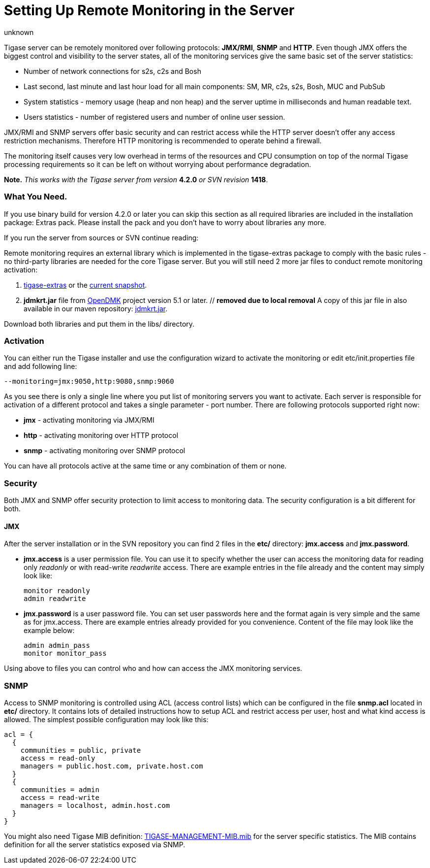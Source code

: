 [[setUpRemoteMonitoring]]
Setting Up Remote Monitoring in the Server
==========================================
:author: unknown
:version: v1.0
:date: 2010-04-06 21:18

Tigase server can be remotely monitored over following protocols: *JMX/RMI*, *SNMP* and *HTTP*. Even though JMX offers the biggest control and visibility to the server states, all of the monitoring services give the same basic set of the server statistics:

- Number of network connections for s2s, c2s and Bosh
- Last second, last minute and last hour load for all main components: SM, MR, c2s, s2s, Bosh, MUC and PubSub
- System statistics - memory usage (heap and non heap) and the server uptime in milliseconds and human readable text.
- Users statistics - number of registered users and number of online user session.

JMX/RMI and SNMP servers offer basic security and can restrict access while the HTTP server doesn't offer any access restriction mechanisms. Therefore HTTP monitoring is recommended to operate behind a firewall.

The monitoring itself causes very low overhead in terms of the resources and CPU consumption on top of the normal Tigase processing requirements so it can be left on without worrying about performance degradation.

*Note.* _This works with the Tigase server from version_ *4.2.0* _or SVN revision_ *1418*.

=== What You Need.

If you use binary build for version 4.2.0 or later you can skip this section as all required libraries are included in the installation package: Extras pack. Please install the pack and you don't have to worry about libraries any more.

If you run the server from sources or SVN continue reading:

Remote monitoring requires an external library which is implemented in the tigase-extras package to comply with the basic rules - no third-party libraries are needed for the core Tigase server. But you will still need 2 more jar files to conduct remote monitoring activation:

. link:https://projects.tigase.org/projects/tigase-extras/files[tigase-extras] or the link:https://projects.tigase.org/projects/tigase-server/repositoryr[current snapshot].
. *jdmkrt.jar* file from link:https://opendmk.java.net/[OpenDMK] project version 5.1 or later. // *removed due to local removal* A copy of this jar file in also available in our maven repository: link:http://maven.tigase.org/openDMK/jdmkrt/1.0-b02/jdmkrt-1.0-b02.jar[jdmkrt.jar].

Download both libraries and put them in the libs/ directory.

[[monitoring_activation]]
=== Activation

You can either run the Tigase installer and use the configuration wizard to activate the monitoring or edit etc/init.properties file and add following line:

[source,bash]
-------------------------------------
--monitoring=jmx:9050,http:9080,snmp:9060
-------------------------------------

As you see there is only a single line where you put list of monitoring servers you want to activate. Each server is responsible for activation of a different protocol and takes a single parameter - port number. There are following protocols supported right now:

- *jmx* - activating monitoring via JMX/RMI
- *http* - activating monitoring over HTTP protocol
- *snmp* - activating monitoring over SNMP protocol

You can have all protocols active at the same time or any combination of them or none.

=== Security

Both JMX and SNMP offer security protection to limit access to monitoring data. The security configuration is a bit different for both.

[[monitoring_jmx]]
==== JMX


After the server installation or in the SVN repository you can find 2 files in the *etc/* directory: *jmx.access* and *jmx.password*.

- *jmx.access* is a user permission file. You can use it to specify whether the user can access the monitoring data for reading only 'readonly' or with read-write 'readwrite' access. There are example entries in the file already and the content may simply look like:
+
[source,bash]
-------------------------------------
monitor readonly
admin readwrite
-------------------------------------

- *jmx.password* is a user password file. You can set user passwords here and the format again is very simple and the same as for jmx.access. There are example entries already provided for you convenience. Content of the file may look like the example below:
+
[source,bash]
-------------------------------------
admin admin_pass
monitor monitor_pass
-------------------------------------

Using above to files you can control who and how can access the JMX monitoring services.

SNMP
~~~~

Access to SNMP monitoring is controlled using ACL (access control lists) which can be configured in the file  *snmp.acl* located in *etc/* directory. It contains lots of detailed instructions how to setup ACL and restrict access per user, host and what kind access is allowed. The simplest possible configuration may look like this:

[source,bash]
-------------------------------------
acl = {
  {
    communities = public, private
    access = read-only
    managers = public.host.com, private.host.com
  }
  {
    communities = admin
    access = read-write
    managers = localhost, admin.host.com
  }
}
-------------------------------------

You might also need Tigase MIB definition: link:https://projects.tigase.org/projects/tigase-server/repository/changes/src/main/resources/mib/JVM-MANAGEMENT-MIB.mib[TIGASE-MANAGEMENT-MIB.mib] for the server specific statistics. The MIB contains definition for all the server statistics exposed via SNMP.
